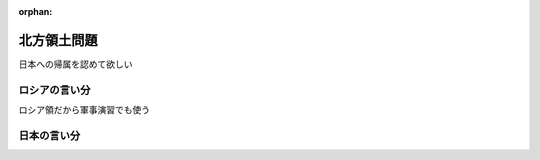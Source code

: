 :orphan:

.. _NorthernTerritories:

北方領土問題
=====================

日本への帰属を認めて欲しい



ロシアの言い分
--------------------

ロシア領だから軍事演習でも使う

日本の言い分
--------------------